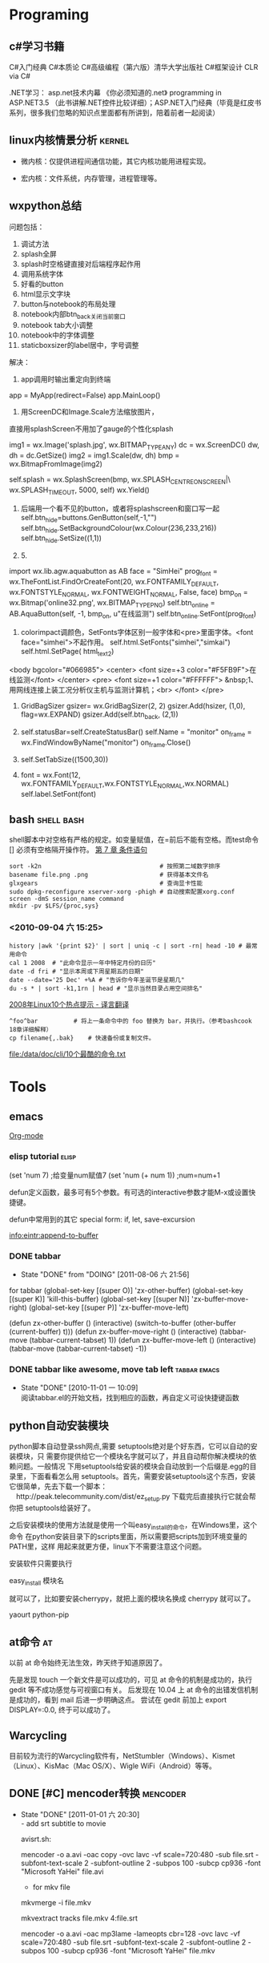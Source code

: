 * Programing
** c#学习书籍
C#入门经典
C#本质论
C#高级编程（第六版）清华大学出版社
C#框架设计 
CLR via C#

.NET学习：
asp.net技术内幕
《你必须知道的.net》
programming in ASP.NET3.5 （此书讲解.NET控件比较详细）；ASP.NET入门经典（毕竟是红皮书系列，很多我们忽略的知识点里面都有所讲到，陪着前者一起阅读）
** linux内核情景分析						     :kernel:

  + 微内核：仅提供进程间通信功能，其它内核功能用进程实现。

  + 宏内核：文件系统，内存管理，进程管理等。
** wxpython总结
问题包括：
 1. 调试方法
 2. splash全屏
 3. splash时空格键直接对后端程序起作用
 4. 调用系统字体
 5. 好看的button
 6. html显示文字块
 7. button与notebook的布局处理
 8. notebook内部btn_back关闭当前窗口
 9. notebook tab大小调整
 10. notebook中的字体调整
 11. staticboxsizer的label居中，字号调整
解决：
 1. app调用时输出重定向到终端

app = MyApp(redirect=False)
app.MainLoop()

 2. 用ScreenDC和Image.Scale方法缩放图片，
直接用splashScreen不用加了gauge的个性化splash

        img1 = wx.Image('splash.jpg', wx.BITMAP_TYPE_ANY)   
        dc = wx.ScreenDC()
        dw, dh = dc.GetSize()
        img2 = img1.Scale(dw, dh)
        bmp = wx.BitmapFromImage(img2)

        self.splash = wx.SplashScreen(bmp, wx.SPLASH_CENTRE_ON_SCREEN|\
                                           wx.SPLASH_TIMEOUT, 5000, self)
        wx.Yield()

 3. 后端用一个看不见的button，或者将splashscreen和窗口写一起
        self.btn_hide=buttons.GenButton(self,-1,"")
        self.btn_hide.SetBackgroundColour(wx.Colour(236,233,216))
        self.btn_hide.SetSize((1,1))

 4. 5.
import wx.lib.agw.aquabutton as AB
        face = "SimHei"
        prog_font = wx.TheFontList.FindOrCreateFont(20, wx.FONTFAMILY_DEFAULT, wx.FONTSTYLE_NORMAL, wx.FONTWEIGHT_NORMAL, False, face)
        bmp_on = wx.Bitmap('online32.png', wx.BITMAP_TYPE_PNG)
        self.btn_online = AB.AquaButton(self, -1, bmp_on, u"在线监测")
        self.btn_online.SetFont(prog_font) 

 6. colorimpact调颜色，SetFonts字体区别一般字体和<pre>里面字体。<font face="simhei">不起作用。
        self.html.SetFonts("simhei","simkai")
        self.html.SetPage( html_text2)
<body bgcolor="#066985">
<center>
<font size=+3 color="#F5FB9F">在线监测</font>
</center>
<pre>
<font size=+1 color="#FFFFFF">
&nbsp;1、用网线连接上装工况分析仪主机与监测计算机；<br>
</font>
</pre>
 7. GridBagSizer
        gsizer= wx.GridBagSizer(2, 2)
        gsizer.Add(hsizer, (1,0), flag=wx.EXPAND)
        gsizer.Add(self.btn_back, (2,1))

 8. 
        self.statusBar=self.CreateStatusBar()
        self.Name = "monitor"
        on_frame = wx.FindWindowByName("monitor")
        on_frame.Close()
 9. 
        self.SetTabSize((1500,30))
 10. 
        font = wx.Font(12, wx.FONTFAMILY_DEFAULT,wx.FONTSTYLE_NORMAL,wx.NORMAL)
            self.label.SetFont(font)

** bash                                                                         :shell:bash:
   shell脚本中对空格有严格的规定。如变量赋值，在=前后不能有空格。而test命令 [] 必须有空格隔开操作符。
   [[file:///data/doc/program/shell/guide-bash-beginners-cn/ch07.html][第 7 章 条件语句]]
#+BEGIN_SRC shell-script
sort -k2n                                 # 按照第二域数字排序    
basename file.png .png                    # 获得基本文件名        
glxgears                                  # 查询显卡性能          
sudo dpkg-reconfigure xserver-xorg -phigh # 自动搜索配置xorg.conf 
screen -dmS session_name command
mkdir -pv $LFS/{proc,sys}
#+END_SRC

*** <2010-09-04 六 15:25>
#+BEGIN_SRC shell-script
   history |awk '{print $2}' | sort | uniq -c | sort -rn| head -10 # 最常用命令
   cal 1 2008  # "此命令显示一年中特定月份的日历"
   date -d fri # "显示本周或下周星期五的日期"
   date --date='25 Dec' +%A # "告诉你今年圣诞节是星期几"
   du -s * | sort -k1,1rn | head # "显示当然目录占用空间排名"
#+END_SRC
   [[file:///data/scrapbook/data/20080115190305/index.html][2008年Linux10个热点提示 - 译言翻译]]

#+BEGIN_SRC shell-script
   ^foo^bar	         # 将上一条命令中的 foo 替换为 bar，并执行。（参考bashcook 18章详细解释）
   cp filename{,.bak}    # 快速备份或复制文件。
#+END_SRC
   [[file:/data/doc/cli/10个最酷的命令.txt][file:/data/doc/cli/10个最酷的命令.txt]]
* Tools
** emacs
[[./org.org][Org-mode]]
*** elisp tutorial						      :elisp:
  (set 'num 7)	;给变量num赋值7
  (set 'num (+ num 1))	;num=num+1

  defun定义函数，最多可有5个参数。有可选的interactive参数才能M-x或设置快捷键。

  defun中常用到的其它 special form: if, let, save-excursion

[[info:eintr:append-to-buffer]]
*** DONE tabbar
   CLOSED: [2011-08-06 六 21:56]
   - State "DONE"       from "DOING"      [2011-08-06 六 21:56]
    :PROPERTIES:
    :ARCHIVE_TIME: 2011-08-06 六 21:57
    :END:

for tabbar
(global-set-key [(super O)] 'zx-other-buffer)
(global-set-key [(super K)] 'kill-this-buffer)
(global-set-key [(super N)] 'zx-buffer-move-right)
(global-set-key [(super P)] 'zx-buffer-move-left)

(defun zx-other-buffer ()
(interactive)
(switch-to-buffer (other-buffer (current-buffer) t)))
(defun zx-buffer-move-right ()
(interactive)
(tabbar-move (tabbar-current-tabset) 1))
(defun zx-buffer-move-left ()
(interactive)
(tabbar-move (tabbar-current-tabset) -1))
*** DONE tabbar like awesome, move tab left		       :tabbar:emacs:
    - State "DONE"       [2010-11-01 一 10:09] \\
      阅读tabbar.el的开始文档，找到相应的函数，再自定义可设快捷键函数
    :PROPERTIES:
      :ARCHIVE_TIME: 2010-12-11 六 20:06
    :END:
** python自动安装模块
python脚本自动登录ssh网点,需要 setuptools绝对是个好东西，它可以自动的安装模块，只
    需要你提供给它一个模块名字就可以了，并且自动帮你解决模块的依赖问题。一般情况
    下用setuptools给安装的模块会自动放到一个后缀是.egg的目录里，下面看看怎么用
    setuptools。首先，需要安装setuptools这个东西，安装它很简单，先去下载一个脚本：
    　http://peak.telecommunity.com/dist/ez_setup.py 下载完后直接执行它就会帮你把
    setuptools给装好了。

    之后安装模块的使用方法就是使用一个叫easy_install的命令，在Windows里，这个命令
    在python安装目录下的scripts里面，所以需要把scripts加到环境变量的PATH里，这样
    用起来就更方便，linux下不需要注意这个问题。

    安装软件只需要执行

    easy_install 模块名

    就可以了，比如要安装cherrypy，就把上面的模块名换成 cherrypy 就可以了。

yaourt python-pip
** at命令								 :at:
   以前 at 命令始终无法生效，昨天终于知道原因了。
   
   先是发现 touch 一个新文件是可以成功的，可见 at 命令的机制是成功的，执行 gedit 等不成功感觉与可视窗口有关。
   后发现在 10.04 上 at 命令的出错发信机制是成功的，看到 mail 后进一步明确这点。
   尝试在 gedit 前加上 export DISPLAY=:0.0, 终于可以成功了。

** Warcycling
目前较为流行的Warcycling软件有，NetStumbler（Windows）、Kismet（Linux）、KisMac（Mac OS/X）、Wigle WiFi（Android）等等。

** DONE [#C] mencoder转换					   :mencoder:
   - State "DONE"       [2011-01-01 六 20:30] \\
     - add srt subtitle to movie
     
     avisrt.sh:
     
     mencoder -o a.avi 
     -oac copy -ovc lavc -vf scale=720:480 
     -sub file.srt -subfont-text-scale 2 -subfont-outline 2 
     -subpos 100 -subcp cp936 -font "Microsoft YaHei" file.avi
     
      - for mkv file
     
     mkvmerge -i file.mkv
     
     mkvextract tracks file.mkv 4:file.srt
     
     mencoder -o a.avi 
     -oac mp3lame -lameopts cbr=128 
     -ovc lavc -vf scale=720:480 
     -sub file.srt -subfont-text-scale 2 -subfont-outline 2 
     -subpos 100 -subcp cp936 -font "Microsoft YaHei" 
     file.mkv
   :PROPERTIES:
   :ARCHIVE_TIME: 2011-07-24 日 17:37
   :END:
** cli tools
fbterm/tmux/screen
wget/curl/axel/aira2/rtorrent
make
imagemagik
cal
bc
ranger/mc
moc/mpd+ncmpcpp
vim
htop
mutt
shownews/raggle/newsbeuter

ibus-fbterm(framebuffer)

expect
fbgrab
fbida/feh/zgv
finch/centerICQ/freetalk/naim
irssi

fbdev
我以前被人误导，也一直认为在tty终端下只能以字符方式看视频，但是直到有一天，我无意中了解到了有framebuffer这个东东！！！！
无意中看到mplayer的视频输出里有fbdev！！！！
于是在开启了framebuffer的tty下。 mplayer -vo fbdev2 "我要看的视频" 我看到了神马？！

** tool command                                                                 :memo:command:

*** info command						       :info:
    | n,p | next/previous same level |
    | u   | upper level              |
    | [,] | next/previous level      |
    | m   | menu in this level       |
    | L   | history                  |
    | r   | forword                  |
    | d   | directory                |
    | t   | top                      |
    | i   | index                    |
    | f   | cross ref                |
    | l   | last level               |
*** xrandr							     :xrandr:

#+BEGIN_SRC shell-script
xrandr -q
xrandr --output LVDS --auto --output VGA-0 --mode 800x600 --same-as LVDS
xrandr --output VGA-0 --off
#+END_SRC

*** muse							       :muse:

| C-c ! a | add footnotes                                      |
| C-c C-b | Find all pages that link to this page              |
| C-<     | Decrease the indentation of the list item at point |

*** fdisk & mkfs						      :fdisk:
#+BEGIN_SRC shell-script
fdisk /dev/sdb np1,a1,t6,np2,+13M,w(q)
mkfs.vfat -F 16 -n liveusb /dev/sdb1
sudo mkfs.ext2 -b 4096 -L casper-rw /dev/sdb2
#+END_SRC
*** Archive							    :ARCHIVE:

**** google reader					      :google_reader:
    :PROPERTIES:
    :ARCHIVE_TIME: 2010-08-22 日 17:00
    :END:
| t   | 设置当前条目的标签（用逗号分隔） |
| m   | 标记为已读                       |
| r   | 刷新                             |
| g h | 打开首页                         |
| g a | 显示所有条目                     |
| g s | 显示已标记星号的条目             |
| g t | 打开标签选择                     |
| g u | 打开订阅                         |

**** xfce shortcuts						       :xfce:
    :PROPERTIES:
    :ARCHIVE_TIME: 2010-08-22 日 17:00
    :END:
| alt+ctrl+esc  | xkill                    |
| alt+f11       | fullscreen               |
| alt+ctrl+home | move win  to  next  desk |

**** context							    :context:
    :PROPERTIES:
    :ARCHIVE_TIME: 2010-08-22 日 17:01
    :END:

#+BEGIN_SRC shell-script
mtxrun --script font --list
luatools msyh.ttf
#+END_SRC
